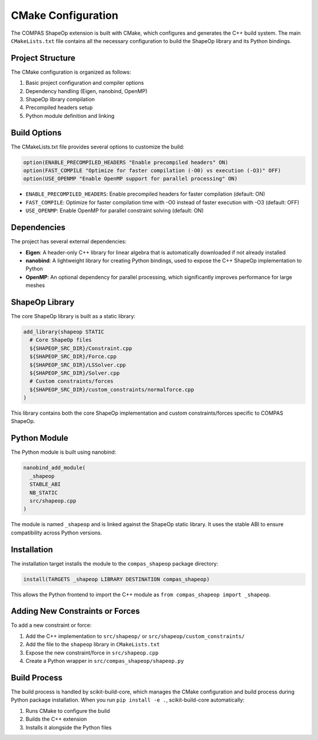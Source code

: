********************************************************************************
CMake Configuration
********************************************************************************

The COMPAS ShapeOp extension is built with CMake, which configures and generates the C++ build system. The main ``CMakeLists.txt`` file contains all the necessary configuration to build the ShapeOp library and its Python bindings.

Project Structure
-----------------

The CMake configuration is organized as follows:

1. Basic project configuration and compiler options
2. Dependency handling (Eigen, nanobind, OpenMP)
3. ShapeOp library compilation
4. Precompiled headers setup
5. Python module definition and linking

Build Options
-------------

The CMakeLists.txt file provides several options to customize the build:

.. code-block:: cmake

    option(ENABLE_PRECOMPILED_HEADERS "Enable precompiled headers" ON)
    option(FAST_COMPILE "Optimize for faster compilation (-O0) vs execution (-O3)" OFF)
    option(USE_OPENMP "Enable OpenMP support for parallel processing" ON)

- ``ENABLE_PRECOMPILED_HEADERS``: Enable precompiled headers for faster compilation (default: ON)
- ``FAST_COMPILE``: Optimize for faster compilation time with -O0 instead of faster execution with -O3 (default: OFF)
- ``USE_OPENMP``: Enable OpenMP for parallel constraint solving (default: ON)

Dependencies
------------

The project has several external dependencies:

- **Eigen**: A header-only C++ library for linear algebra that is automatically downloaded if not already installed
- **nanobind**: A lightweight library for creating Python bindings, used to expose the C++ ShapeOp implementation to Python
- **OpenMP**: An optional dependency for parallel processing, which significantly improves performance for large meshes

ShapeOp Library
---------------

The core ShapeOp library is built as a static library:

.. code-block:: cmake

    add_library(shapeop STATIC
      # Core ShapeOp files
      ${SHAPEOP_SRC_DIR}/Constraint.cpp
      ${SHAPEOP_SRC_DIR}/Force.cpp
      ${SHAPEOP_SRC_DIR}/LSSolver.cpp
      ${SHAPEOP_SRC_DIR}/Solver.cpp
      # Custom constraints/forces
      ${SHAPEOP_SRC_DIR}/custom_constraints/normalforce.cpp
    )

This library contains both the core ShapeOp implementation and custom constraints/forces specific to COMPAS ShapeOp.

Python Module
-------------

The Python module is built using nanobind:

.. code-block:: cmake

    nanobind_add_module(
      _shapeop
      STABLE_ABI
      NB_STATIC
      src/shapeop.cpp
    )

The module is named ``_shapeop`` and is linked against the ShapeOp static library. It uses the stable ABI to ensure compatibility across Python versions.

Installation
------------

The installation target installs the module to the ``compas_shapeop`` package directory:

.. code-block:: cmake

    install(TARGETS _shapeop LIBRARY DESTINATION compas_shapeop)

This allows the Python frontend to import the C++ module as ``from compas_shapeop import _shapeop``.

Adding New Constraints or Forces
--------------------------------

To add a new constraint or force:

1. Add the C++ implementation to ``src/shapeop/`` or ``src/shapeop/custom_constraints/``
2. Add the file to the ``shapeop`` library in ``CMakeLists.txt``
3. Expose the new constraint/force in ``src/shapeop.cpp``
4. Create a Python wrapper in ``src/compas_shapeop/shapeop.py``

Build Process
-------------

The build process is handled by scikit-build-core, which manages the CMake configuration and build process during Python package installation. When you run ``pip install -e .``, scikit-build-core automatically:

1. Runs CMake to configure the build
2. Builds the C++ extension
3. Installs it alongside the Python files
